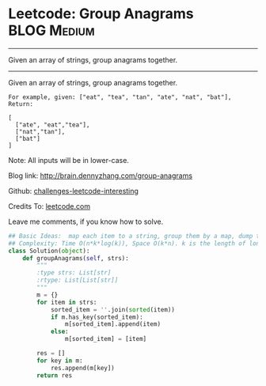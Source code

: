 * Leetcode: Group Anagrams                                              :BLOG:Medium:
#+STARTUP: showeverything
#+OPTIONS: toc:nil \n:t ^:nil creator:nil d:nil
:PROPERTIES:
:type:     #anagram, #codetemplate, #redo
:END:
---------------------------------------------------------------------
Given an array of strings, group anagrams together.
---------------------------------------------------------------------
Given an array of strings, group anagrams together.
#+BEGIN_EXAMPLE
For example, given: ["eat", "tea", "tan", "ate", "nat", "bat"], 
Return:

[
  ["ate", "eat","tea"],
  ["nat","tan"],
  ["bat"]
]
#+END_EXAMPLE

Note: All inputs will be in lower-case.

Blog link: http://brain.dennyzhang.com/group-anagrams

Github: [[url-external:https://github.com/DennyZhang/challenges-leetcode-interesting/tree/master/group-anagrams][challenges-leetcode-interesting]]

Credits To: [[url-external:https://leetcode.com/problems/group-anagrams/description][leetcode.com]]

Leave me comments, if you know how to solve.

#+BEGIN_SRC python
## Basic Ideas:  map each item to a string, group them by a map, dump the map
## Complexity: Time O(n*k*log(k)), Space O(k*n). k is the length of longest item
class Solution(object):
    def groupAnagrams(self, strs):
        """
        :type strs: List[str]
        :rtype: List[List[str]]
        """
        m = {}
        for item in strs:
            sorted_item = ''.join(sorted(item))
            if m.has_key(sorted_item):
                m[sorted_item].append(item)
            else:
                m[sorted_item] = [item]

        res = []
        for key in m:
            res.append(m[key])
        return res
#+END_SRC
